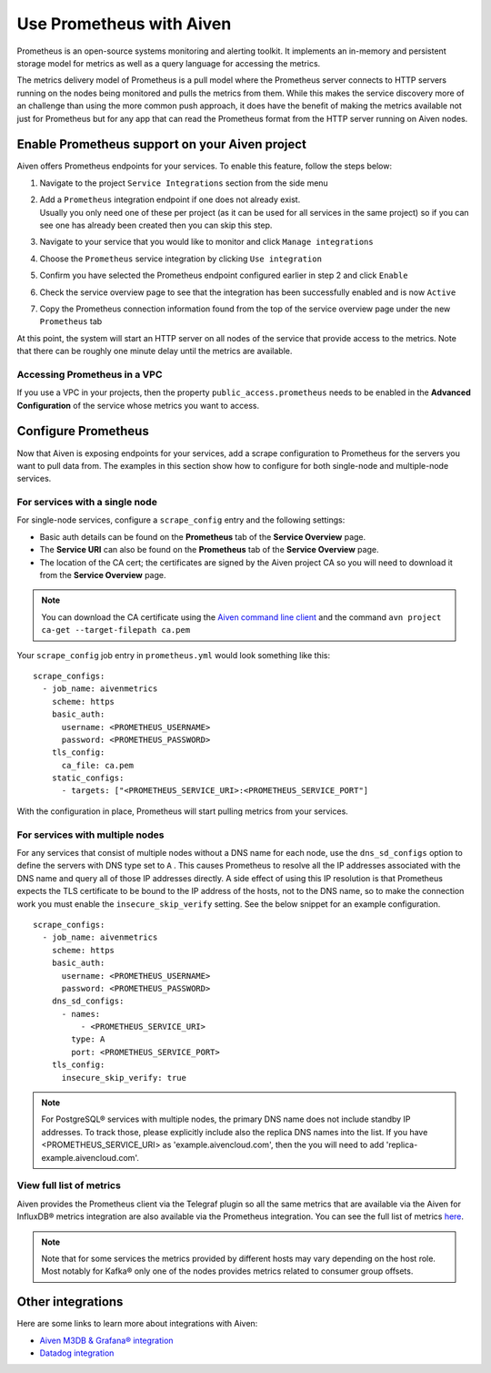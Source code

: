 Use Prometheus with Aiven
=========================

Prometheus is an open-source systems monitoring and alerting toolkit. It
implements an in-memory and persistent storage model for metrics as well as
a query language for accessing the metrics.

The metrics delivery model of Prometheus is a pull model where the Prometheus
server connects to HTTP servers running on the nodes being monitored and pulls
the metrics from them. While this makes the service discovery more of an
challenge than using the more common push approach, it does have the benefit of
making the metrics available not just for Prometheus but for any app that can
read the Prometheus format from the HTTP server running on Aiven nodes.

Enable Prometheus support on your Aiven project
-----------------------------------------------

Aiven offers Prometheus endpoints for your services. To enable this feature,
follow the steps below:

#. | Navigate to the project ``Service Integrations`` section from the
     side menu

#. | Add a ``Prometheus`` integration endpoint if one does not already
     exist.

   | Usually you only need one of these per project (as it can be used
     for all services in the same project) so if you can see one has
     already been created then you can skip this step.

#. | Navigate to your service that you
     would like to monitor and click ``Manage integrations``

#. | Choose the ``Prometheus`` service integration by clicking
     ``Use integration``

#. | Confirm you have selected the Prometheus endpoint configured
     earlier in step 2 and click ``Enable``

   .. image:: /images/platform/integrations/prometheus-endpoint-select.png
      :alt: Dialog box to select already configured Prometheus endpoints

#. | Check the service overview page to see that the integration has
     been successfully enabled and is now ``Active``

#. | Copy the Prometheus connection information found from the top of
     the service overview page under the new ``Prometheus`` tab

   .. image:: /images/platform/integrations/prometheus-service-info.png
      :alt: Screenshot of Prometheus connection information in service overview page

At this point, the system will start an HTTP server on all nodes of the service
that provide access to the metrics. Note that there can be roughly one minute
delay until the metrics are available.

Accessing Prometheus in a VPC
''''''''''''''''''''''''''''''

If you use a VPC in your projects, then the property
``public_access.prometheus`` needs to be enabled in the **Advanced
Configuration** of the service whose metrics you want to access.

.. image:: /images/platform/integrations/prometheus-advanced-configurations.png
    :alt: Advanced configuration for accessing Prometheus in a VPC

Configure Prometheus
--------------------

Now that Aiven is exposing endpoints for your services, add a scrape
configuration to Prometheus for the servers you want to pull data from. The
examples in this section show how to configure for both single-node and
multiple-node services.

For services with a single node
'''''''''''''''''''''''''''''''

For single-node services, configure a ``scrape_config`` entry and the following settings:

* Basic auth details can be found on the **Prometheus** tab of the **Service Overview** page.

* The **Service URI** can also be found on the **Prometheus** tab of the **Service Overview** page.

* The location of the CA cert; the certificates are signed by the Aiven project CA so you will need to download it from the **Service Overview** page.

.. note::

    You can download the CA certificate using the 
    `Aiven command line client <https://github.com/aiven/aiven-client/>`_
    and the command ``avn project ca-get --target-filepath ca.pem``

Your ``scrape_config`` job entry in ``prometheus.yml`` would look something like this::

   scrape_configs:
     - job_name: aivenmetrics
       scheme: https
       basic_auth:
         username: <PROMETHEUS_USERNAME>
         password: <PROMETHEUS_PASSWORD>
       tls_config:
         ca_file: ca.pem
       static_configs:
         - targets: ["<PROMETHEUS_SERVICE_URI>:<PROMETHEUS_SERVICE_PORT"]

With the configuration in place, Prometheus will start pulling metrics from your services.


For services with multiple nodes
''''''''''''''''''''''''''''''''

For any services that consist of multiple nodes without a DNS name for each
node, use the ``dns_sd_configs`` option to define the servers with DNS type set
to ``A`` . This causes Prometheus to resolve all the IP addresses associated
with the DNS name and query all of those IP addresses directly. A side effect
of using this IP resolution is that Prometheus expects the TLS certificate to
be bound to the IP address of the hosts, not to the DNS name, so to make the
connection work you must enable the ``insecure_skip_verify`` setting. See the
below snippet for an example configuration.

::

   scrape_configs:
     - job_name: aivenmetrics
       scheme: https
       basic_auth:
         username: <PROMETHEUS_USERNAME>
         password: <PROMETHEUS_PASSWORD>
       dns_sd_configs:
         - names:
             - <PROMETHEUS_SERVICE_URI>
           type: A
           port: <PROMETHEUS_SERVICE_PORT>
       tls_config:
         insecure_skip_verify: true


.. note:: For PostgreSQL® services with multiple nodes, the primary DNS name does not include standby IP addresses. To track those, please explicitly include also the replica DNS names into the list. If you have <PROMETHEUS_SERVICE_URI> as 'example.aivencloud.com', then the you will need to add 'replica-example.aivencloud.com'.


View full list of metrics
''''''''''''''''''''''''''

Aiven provides the Prometheus client via the Telegraf plugin so all the same
metrics that are available via the Aiven for InfluxDB® metrics integration are also
available via the Prometheus integration. You can see the full list of metrics `here
<https://help.aiven.io/en/articles/5144867-aiven-service-metrics>`_.

.. note:: Note that for some services the metrics provided by different hosts may vary depending on the host role. Most notably for Kafka® only one of the nodes provides metrics related to consumer group offsets.

Other integrations
------------------

Here are some links to learn more about integrations with Aiven:

* `Aiven M3DB & Grafana® integration <https://help.aiven.io/services/integrations/getting-started-with-service-integrations>`_

* `Datadog integration <https://developer.aiven.io/docs/integrations/datadog/index.html>`_
